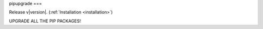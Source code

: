 pipupgrade
===

Release v\ |version|. (:ref:`Installation <installation>`)

.. image:: https://img.shields.io/travis/achillesrasquinha/ccapi.svg?style=flat-square
    :target: https://travis-ci.org/achillesrasquinha/ccapi
    
.. image:: https://img.shields.io/appveyor/ci/achillesrasquinha/ccapi.svg?style=flat-square&logo=appveyor
    :target: https://ci.appveyor.com/project/achillesrasquinha/ccapi

.. image:: https://img.shields.io/coveralls/github/achillesrasquinha/ccapi.svg?style=flat-square
    :target: https://coveralls.io/github/achillesrasquinha/ccapi

.. image:: https://img.shields.io/pypi/pyversions/ccapi.svg?style=flat-square
    :target: https://pypi.org/project/ccapi/

.. image:: https://img.shields.io/docker/build/achillesrasquinha/ccapi.svg?style=flat-square&logo=docker
    :target: https://hub.docker.com/r/achillesrasquinha/ccapi

.. image:: https://img.shields.io/badge/made%20with-boilpy-red.svg?style=flat-square
    :target: https://git.io/boilpy

.. image:: https://img.shields.io/badge/Say%20Thanks-🦉-1EAEDB.svg?style=flat-square
    :target: https://saythanks.io/to/achillesrasquinha

.. image:: https://img.shields.io/badge/donate-💵-f44336.svg?style=flat-square
    :target: https://paypal.me/achillesrasquinha

UPGRADE ALL THE PIP PACKAGES!